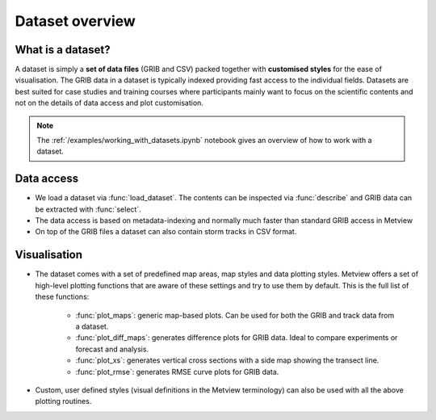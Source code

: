 .. _dataset_overview:

Dataset overview
**********************

What is a dataset?
---------------------

A dataset is simply a **set of data files** (GRIB and CSV) packed together with **customised styles** for the ease of visualisation. The GRIB data in a dataset is typically indexed providing fast access to the individual fields. Datasets are best suited for case studies and training courses where participants mainly want to focus on the scientific contents and not on the details of data access and plot customisation. 

.. note::

    The :ref:`/examples/working_with_datasets.ipynb` notebook gives an overview of how to work with a dataset. 


Data access
-----------------

* We load a dataset via :func:`load_dataset`. The contents can be inspected via :func:`describe` and GRIB data can be extracted with :func:`select`. 

* The data access is based on metadata-indexing and normally much faster than standard GRIB access in Metview 

* On top of the GRIB files a dataset can also contain storm tracks in CSV format.

Visualisation
------------------

* The dataset comes with a set of predefined map areas, map styles and data plotting styles. Metview offers a set of high-level plotting functions that are aware of these settings and try to use them by default. This is the full list of these functions:

    * :func:`plot_maps`: generic map-based plots. Can be used for both the GRIB and track data from a dataset.
    * :func:`plot_diff_maps`: generates difference plots for GRIB data. Ideal to compare experiments or forecast and analysis.
    * :func:`plot_xs`: generates vertical cross sections with a side map showing the transect line.
    * :func:`plot_rmse`: generates RMSE curve plots for GRIB data.

* Custom, user defined styles (visual definitions in the Metview terminology) can also be used with all the above plotting routines. 




